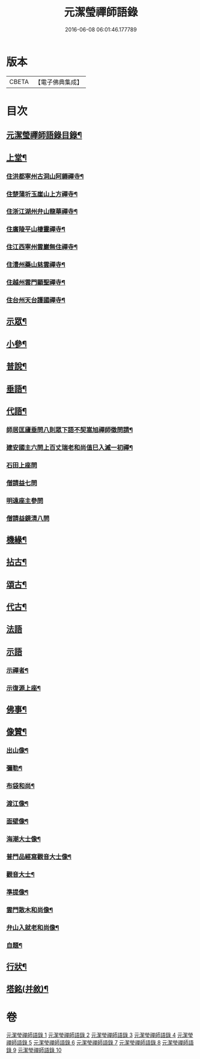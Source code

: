 #+TITLE: 元潔瑩禪師語錄 
#+DATE: 2016-06-08 06:01:46.177789

* 版本
 |     CBETA|【電子佛典集成】|

* 目次
** [[file:KR6q0567_001.txt::001-0557a1][元潔瑩禪師語錄目錄¶]]
** [[file:KR6q0567_001.txt::001-0557c4][上堂¶]]
*** [[file:KR6q0567_001.txt::001-0557c5][住洪都寧州古洞山阿耨禪寺¶]]
*** [[file:KR6q0567_001.txt::001-0559c14][住楚蒲圻玉崖山上方禪寺¶]]
*** [[file:KR6q0567_002.txt::002-0564b3][住浙江湖州弁山龍華禪寺¶]]
*** [[file:KR6q0567_002.txt::002-0567a22][住廣陵平山棲靈禪寺¶]]
*** [[file:KR6q0567_003.txt::003-0568b3][住江西寧州雲巖無住禪寺¶]]
*** [[file:KR6q0567_004.txt::004-0572a3][住澧州藥山慈雲禪寺¶]]
*** [[file:KR6q0567_005.txt::005-0574c3][住越州雲門顯聖禪寺¶]]
*** [[file:KR6q0567_005.txt::005-0576b18][住台州天台護國禪寺¶]]
** [[file:KR6q0567_006.txt::006-0577a3][示眾¶]]
** [[file:KR6q0567_006.txt::006-0579a17][小參¶]]
** [[file:KR6q0567_007.txt::007-0580b3][普說¶]]
** [[file:KR6q0567_007.txt::007-0582a7][垂語¶]]
** [[file:KR6q0567_007.txt::007-0582a18][代語¶]]
*** [[file:KR6q0567_007.txt::007-0582a19][師居匡廬垂問八則眾下語不契嵩旭禪師徵問請¶]]
*** [[file:KR6q0567_007.txt::007-0582b12][建安國主六問上百丈瑞老和尚值巳入滅一初禪¶]]
*** [[file:KR6q0567_007.txt::007-0582b26][石田上座問]]
*** [[file:KR6q0567_007.txt::007-0582c4][僧請益七問]]
*** [[file:KR6q0567_007.txt::007-0582c13][明遠座主參問]]
*** [[file:KR6q0567_007.txt::007-0582c20][僧請益鏡清八問]]
** [[file:KR6q0567_007.txt::007-0582c28][機緣¶]]
** [[file:KR6q0567_008.txt::008-0584c3][拈古¶]]
** [[file:KR6q0567_008.txt::008-0586c2][頌古¶]]
** [[file:KR6q0567_009.txt::009-0589c3][代古¶]]
** [[file:KR6q0567_009.txt::009-0590a30][法語]]
** [[file:KR6q0567_009.txt::009-0591b30][示語]]
*** [[file:KR6q0567_009.txt::009-0591c2][示禪者¶]]
*** [[file:KR6q0567_009.txt::009-0591c19][示復源上座¶]]
** [[file:KR6q0567_009.txt::009-0592b8][佛事¶]]
** [[file:KR6q0567_010.txt::010-0594c3][像贊¶]]
*** [[file:KR6q0567_010.txt::010-0594c4][出山像¶]]
*** [[file:KR6q0567_010.txt::010-0594c8][彌勒¶]]
*** [[file:KR6q0567_010.txt::010-0594c11][布袋和尚¶]]
*** [[file:KR6q0567_010.txt::010-0594c14][渡江像¶]]
*** [[file:KR6q0567_010.txt::010-0594c17][面壁像¶]]
*** [[file:KR6q0567_010.txt::010-0594c21][海潮大士像¶]]
*** [[file:KR6q0567_010.txt::010-0594c25][普門品經寫觀音大士像¶]]
*** [[file:KR6q0567_010.txt::010-0594c28][觀音大士¶]]
*** [[file:KR6q0567_010.txt::010-0595a2][準提像¶]]
*** [[file:KR6q0567_010.txt::010-0595a5][雲門散木和尚像¶]]
*** [[file:KR6q0567_010.txt::010-0595a11][弁山入就老和尚像¶]]
*** [[file:KR6q0567_010.txt::010-0595a22][自題¶]]
** [[file:KR6q0567_010.txt::010-0596a2][行狀¶]]
** [[file:KR6q0567_010.txt::010-0598a2][塔銘(并敘)¶]]

* 卷
[[file:KR6q0567_001.txt][元潔瑩禪師語錄 1]]
[[file:KR6q0567_002.txt][元潔瑩禪師語錄 2]]
[[file:KR6q0567_003.txt][元潔瑩禪師語錄 3]]
[[file:KR6q0567_004.txt][元潔瑩禪師語錄 4]]
[[file:KR6q0567_005.txt][元潔瑩禪師語錄 5]]
[[file:KR6q0567_006.txt][元潔瑩禪師語錄 6]]
[[file:KR6q0567_007.txt][元潔瑩禪師語錄 7]]
[[file:KR6q0567_008.txt][元潔瑩禪師語錄 8]]
[[file:KR6q0567_009.txt][元潔瑩禪師語錄 9]]
[[file:KR6q0567_010.txt][元潔瑩禪師語錄 10]]


